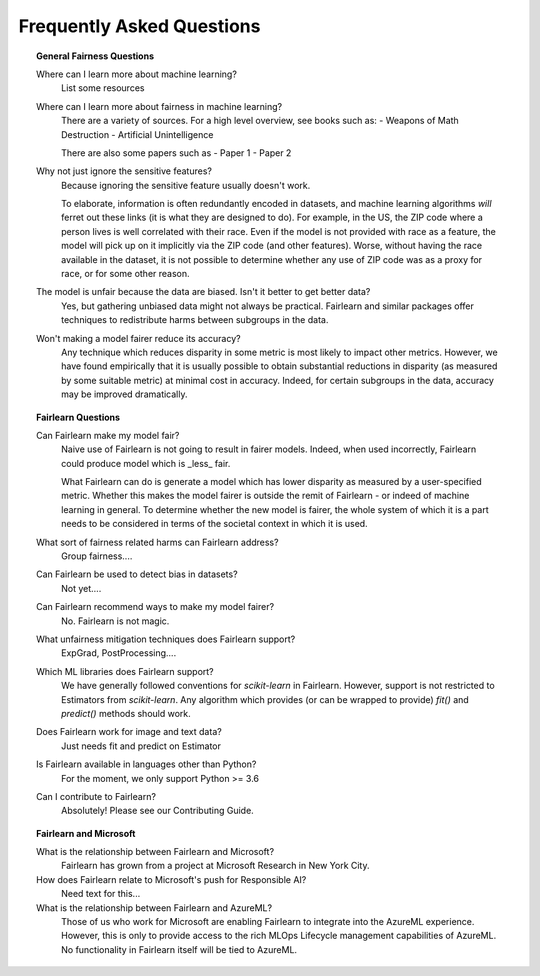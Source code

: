 .. _faq:

Frequently Asked Questions
==========================

.. topic:: General Fairness Questions

    Where can I learn more about machine learning?
        List some resources

    Where can I learn more about fairness in machine learning?
        There are a variety of sources. For a high level overview, see books such as:
        - Weapons of Math Destruction
        - Artificial Unintelligence

        There are also some papers such as
        - Paper 1
        - Paper 2

    Why not just ignore the sensitive features?
        Because ignoring the sensitive feature usually doesn't work.

        To elaborate, information is often redundantly encoded in datasets, and machine learning
        algorithms *will* ferret out these links (it is what they are designed to do).
        For example, in the US, the ZIP code where a person lives is well correlated with their
        race.
        Even if the model is not provided with race as a feature, the model will pick up on it
        implicitly via the ZIP code (and other features).
        Worse, without having the race available in the dataset, it is not possible to determine
        whether any use of ZIP code was as a proxy for race, or for some other reason.

    The model is unfair because the data are biased. Isn't it better to get better data?
        Yes, but gathering unbiased data might not always be practical.
        Fairlearn and similar packages offer techniques to redistribute harms between subgroups
        in the data.

    Won't making a model fairer reduce its accuracy?
        Any technique which reduces disparity in some metric is most likely to impact other metrics.
        However, we have found empirically that it is usually possible to obtain substantial reductions
        in disparity (as measured by some suitable metric) at minimal cost in accuracy.
        Indeed, for certain subgroups in the data, accuracy may be improved dramatically.

.. topic:: Fairlearn Questions

    Can Fairlearn make my model fair?
       Naive use of Fairlearn is not going to result in fairer models.
       Indeed, when used incorrectly, Fairlearn could produce model which is _less_ fair.

       What Fairlearn can do is generate a model which has lower disparity as measured by
       a user-specified metric.
       Whether this makes the model fairer is outside the remit of Fairlearn - or indeed of
       machine learning in general.
       To determine whether the new model is fairer, the whole system of which it is a part
       needs to be considered in terms of the societal context in which it is used.

    What sort of fairness related harms can Fairlearn address?
        Group fairness....

    Can Fairlearn be used to detect bias in datasets?
        Not yet....

    Can Fairlearn recommend ways to make my model fairer?
        No. Fairlearn is not magic.

    What unfairness mitigation techniques does Fairlearn support?
        ExpGrad, PostProcessing....

    Which ML libraries does Fairlearn support?
        We have generally followed conventions for `scikit-learn` in Fairlearn.
        However, support is not restricted to Estimators from `scikit-learn`.
        Any algorithm which provides (or can be wrapped to provide) `fit()` and
        `predict()` methods should work.

    Does Fairlearn work for image and text data?
        Just needs fit and predict on Estimator

    Is Fairlearn available in languages other than Python?
        For the moment, we only support Python >= 3.6

    Can I contribute to Fairlearn?
        Absolutely! Please see our Contributing Guide.


.. topic:: Fairlearn and Microsoft

    What is the relationship between Fairlearn and Microsoft?
        Fairlearn has grown from a project at Microsoft Research in New York City.

    How does Fairlearn relate to Microsoft's push for Responsible AI?
        Need text for this...

    What is the relationship between Fairlearn and AzureML?
        Those of us who work for Microsoft are enabling Fairlearn to integrate
        into the AzureML experience.
        However, this is only to provide access to the rich MLOps Lifecycle
        management capabilities of AzureML.
        No functionality in Fairlearn itself will be tied to AzureML.